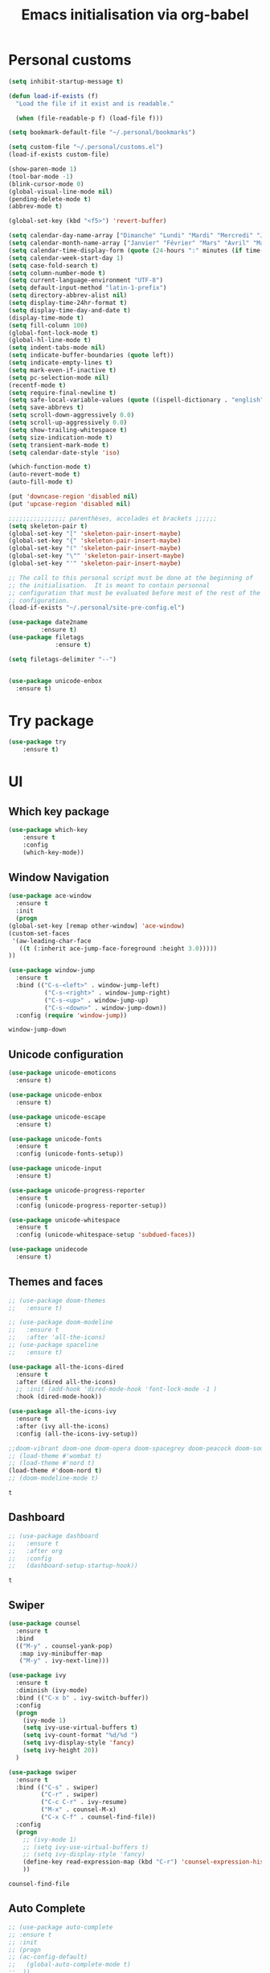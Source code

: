 # -*- eval: (git-auto-commit-mode 1) -*-
#+TITLE: Emacs initialisation via org-babel

* Personal customs
  :PROPERTIES:
  :ID:       b7e0ddc9-1c88-4930-a14d-6b9b59b4bf0e
  :END:
  #+BEGIN_SRC emacs-lisp
    (setq inhibit-startup-message t)

    (defun load-if-exists (f)
      "Load the file if it exist and is readable."

      (when (file-readable-p f) (load-file f)))

    (setq bookmark-default-file "~/.personal/bookmarks")

    (setq custom-file "~/.personal/customs.el")
    (load-if-exists custom-file)

    (show-paren-mode 1)
    (tool-bar-mode -1)
    (blink-cursor-mode 0)
    (global-visual-line-mode nil)
    (pending-delete-mode t)
    (abbrev-mode t)

    (global-set-key (kbd "<f5>") 'revert-buffer)

    (setq calendar-day-name-array ["Dimanche" "Lundi" "Mardi" "Mercredi" "Jeudi" "Vendredi" "Samedi"])
    (setq calendar-month-name-array ["Janvier" "Février" "Mars" "Avril" "Mai" "Juin" "Juillet" "Août" "Septembre" "Octobre" "Novembre" "Decembre"])
    (setq calendar-time-display-form (quote (24-hours ":" minutes (if time-zone " (") time-zone (if time-zone ")"))))
    (setq calendar-week-start-day 1)
    (setq case-fold-search t)
    (setq column-number-mode t)
    (setq current-language-environment "UTF-8")
    (setq default-input-method "latin-1-prefix")
    (setq directory-abbrev-alist nil)
    (setq display-time-24hr-format t)
    (setq display-time-day-and-date t)
    (display-time-mode t)
    (setq fill-column 100)
    (global-font-lock-mode t)
    (global-hl-line-mode t)
    (setq indent-tabs-mode nil)
    (setq indicate-buffer-boundaries (quote left))
    (setq indicate-empty-lines t)
    (setq mark-even-if-inactive t)
    (setq pc-selection-mode nil)
    (recentf-mode t)
    (setq require-final-newline t)
    (setq safe-local-variable-values (quote ((ispell-dictionary . "english"))))
    (setq save-abbrevs t)
    (setq scroll-down-aggressively 0.0)
    (setq scroll-up-aggressively 0.0)
    (setq show-trailing-whitespace t)
    (setq size-indication-mode t)
    (setq transient-mark-mode t)
    (setq calendar-date-style 'iso)

    (which-function-mode t)
    (auto-revert-mode t)
    (auto-fill-mode t)

    (put 'downcase-region 'disabled nil)
    (put 'upcase-region 'disabled nil)

    ;;;;;;;;;;;;;;;; parenthèses, accolades et brackets ;;;;;;
    (setq skeleton-pair t)
    (global-set-key "[" 'skeleton-pair-insert-maybe)
    (global-set-key "{" 'skeleton-pair-insert-maybe)
    (global-set-key "(" 'skeleton-pair-insert-maybe)
    (global-set-key "\"" 'skeleton-pair-insert-maybe)
    (global-set-key "'" 'skeleton-pair-insert-maybe)

    ;; The call to this personal script must be done at the beginning of
    ;; the initialisation.  It is meant to contain personnal
    ;; configuration that must be evaluated before most of the rest of the
    ;; configuration.
    (load-if-exists "~/.personal/site-pre-config.el")

    (use-package date2name                                                                                                                                   
 	         :ensure t)                                                                                                                                               
    (use-package filetags                                                                                                                                    
     	         :ensure t)                                                                                                                                               
 
    (setq filetags-delimiter "--")


    (use-package unicode-enbox
      :ensure t)
#+END_SRC

* Try package
  :PROPERTIES:
  :ID:       c7accdba-8ced-47c3-8b8d-f1e888aa7018
  :END:
  #+BEGIN_SRC emacs-lisp
    (use-package try
	    :ensure t)
  #+END_SRC

* UI
  :PROPERTIES:
  :ID:       52bdcbef-bec1-4104-85f2-39255e91bdda
  :END:
** Which key package
   :PROPERTIES:
   :ID:       31a5aa2e-2afb-41ca-8386-2f02d4361ba0
   :END:
   #+BEGIN_SRC emacs-lisp
     (use-package which-key
	     :ensure t
	     :config
	     (which-key-mode))
   #+END_SRC

** Window Navigation
   :PROPERTIES:
   :ID:       143ec2c5-47a2-412d-8e12-11080326d58c
   :END:
   #+BEGIN_SRC emacs-lisp
     (use-package ace-window
       :ensure t
       :init
       (progn
	 (global-set-key [remap other-window] 'ace-window)
	 (custom-set-faces
	  '(aw-leading-char-face
	    ((t (:inherit ace-jump-face-foreground :height 3.0)))))
	 ))
   #+END_SRC

   #+begin_src emacs-lisp
     (use-package window-jump
       :ensure t
       :bind (("C-s-<left>" . window-jump-left)
               ("C-s-<right>" . window-jump-right)
               ("C-s-<up>" . window-jump-up)
               ("C-s-<down>" . window-jump-down))
       :config (require 'window-jump))
   #+end_src

   #+RESULTS:
   : window-jump-down

** Unicode configuration
   :PROPERTIES:
   :ID:       a2b85d8c-0492-42ef-9c00-cc2ed2a9cfaa
   :END:
   #+BEGIN_SRC emacs-lisp
     (use-package unicode-emoticons
       :ensure t)

     (use-package unicode-enbox
       :ensure t)

     (use-package unicode-escape
       :ensure t)

     (use-package unicode-fonts
       :ensure t
       :config (unicode-fonts-setup))

     (use-package unicode-input
       :ensure t)

     (use-package unicode-progress-reporter
       :ensure t
       :config (unicode-progress-reporter-setup))

     (use-package unicode-whitespace
       :ensure t
       :config (unicode-whitespace-setup 'subdued-faces))

     (use-package unidecode
       :ensure t)
   #+END_SRC

   #+RESULTS:
** Themes and faces
   :PROPERTIES:
   :ID:       95b70fa9-15f2-4e06-b680-082836647a9f
   :END:
   #+BEGIN_SRC emacs-lisp
     ;; (use-package doom-themes
     ;;   :ensure t)

     ;; (use-package doom-modeline
     ;;   :ensure t
     ;;   :after 'all-the-icons)
     ;; (use-package spaceline
     ;;   :ensure t)

     (use-package all-the-icons-dired
       :ensure t
       :after (dired all-the-icons)
       ;; :init (add-hook 'dired-mode-hook 'font-lock-mode -1 )
       :hook (dired-mode-hook))

     (use-package all-the-icons-ivy
       :ensure t
       :after (ivy all-the-icons)
       :config (all-the-icons-ivy-setup))

     ;;doom-vibrant doom-one doom-opera doom-spacegrey doom-peacock doom-sourcerer
     ;; (load-theme #'wombat t)
     ;; (load-theme #'nord t)
     (load-theme #'doom-nord t)
     ;; (doom-modeline-mode t)
   #+END_SRC

   #+RESULTS:
   : t

** Dashboard
   :PROPERTIES:
   :ID:       24a793e5-fe4e-4c8b-bc17-a6fa8a62d6b6
   :END:
   #+begin_src emacs-lisp
     ;; (use-package dashboard
     ;;   :ensure t
     ;;   :after org
     ;;   :config
     ;;   (dashboard-setup-startup-hook))
   #+end_src

   #+RESULTS:
   : t

** Swiper
   :PROPERTIES:
   :ID:       73c2041a-6c89-43a0-8311-650e80e87b43
   :END:
   #+BEGIN_SRC emacs-lisp
     (use-package counsel
       :ensure t
       :bind
       (("M-y" . counsel-yank-pop)
        :map ivy-minibuffer-map
        ("M-y" . ivy-next-line)))

     (use-package ivy
       :ensure t
       :diminish (ivy-mode)
       :bind (("C-x b" . ivy-switch-buffer))
       :config
       (progn
         (ivy-mode 1)
         (setq ivy-use-virtual-buffers t)
         (setq ivy-count-format "%d/%d ")
         (setq ivy-display-style 'fancy)
         (setq ivy-height 20))
       )

     (use-package swiper
       :ensure t
       :bind (("C-s" . swiper)
              ("C-r" . swiper)
              ("C-c C-r" . ivy-resume)
              ("M-x" . counsel-M-x)
              ("C-x C-f" . counsel-find-file))
       :config
       (progn
         ;; (ivy-mode 1)
         ;; (setq ivy-use-virtual-buffers t)
         ;; (setq ivy-display-style 'fancy)
         (define-key read-expression-map (kbd "C-r") 'counsel-expression-history)
         ))
   #+END_SRC

   #+RESULTS:
   : counsel-find-file

** Auto Complete
   :PROPERTIES:
   :ID:       9649a96b-c1fc-480f-96bf-978c5d434e17
   :END:
   #+BEGIN_SRC emacs-lisp
     ;; (use-package auto-complete
     ;; :ensure t
     ;; :init
     ;; (progn
     ;; (ac-config-default)
     ;;   (global-auto-complete-mode t)
     ;;  ))
     (use-package company
       :ensure t
       :config
       (add-hook 'after-init-hook 'global-company-mode))
   #+END_SRC

   #+RESULTS:
   : t

** Undo Tree
   :PROPERTIES:
   :ID:       50d0bb3a-a98e-4ec1-9546-45f1949adf45
   :END:
   #+BEGIN_SRC emacs-lisp
     (use-package undo-tree
       :ensure t
       :init
       (global-undo-tree-mode))
   #+END_SRC

   #+RESULTS:
   : t

** IBuffer
   :PROPERTIES:
   :ID:       cf0f5324-4a74-4eef-8658-ff59cb27af0f
   :END:
   #+BEGIN_SRC emacs-lisp
     (global-set-key (kbd "C-x C-b") 'ibuffer)
     (setq ibuffer-saved-filter-groups
           (quote (("default"
                    ("dired" (mode . dired-mode))
                    ("org" (and (not (name . "^init.emacs.org$"))
                                (or
                                 (name . "^.*org$")
                                 (name . "^.*org<.+$")
                                 (name . "\\*Org Agenda.*\\*$"))))
                    ("IRC" (or (mode . circe-channel-mode) (mode . circe-server-mode)))
                    ;; ("web" (or (mode . web-mode) (mode . js2-mode)))
                    ("shell" (or (mode . eshell-mode) (mode . shell-mode)))
                    ("mu4e" (or
                             (mode . mu4e-compose-mode)
                             (name . "\\*mu4e\\*")
                             ))
                    ("programming" (or
                                    (mode . python-mode)
                                    (mode . emacs-lisp)
                                    (name . "init.emacs.org")
                                    (name . "^.*el")
                                    (name . "^.*lisp")
                                    (name . "config")
                                    (name . "^.*conf")))
                    ("emacs" (or
                              (name . "^\\*scratch\\*$")
                              (name . "^\\*Messages\\*$")))))))
     (add-hook 'ibuffer-mode-hook
               (lambda ()
                 (ibuffer-auto-mode 1)
                 (ibuffer-switch-to-saved-filter-groups "default")))

     ;; Don't show filter groups if there are no buffers in that group
     (setq ibuffer-show-empty-filter-groups nil)
   #+END_SRC

   #+RESULTS:
** Flycheck
   :PROPERTIES:
   :ID:       9c74c380-f706-4ca4-8811-11075429df10
   :END:
   #+BEGIN_SRC emacs-lisp
     (use-package flycheck
       :ensure t
       :init
       (global-flycheck-mode t))

   #+END_SRC
** Flyspell
   :PROPERTIES:
   :ID:       17f07ae8-d7c8-44e8-8462-56c7522d337a
   :END:
   #+begin_src emacs-lisp
     (setq ispell-program-name "hunspell")
     (setq ispell-local-dictionary "en_GB")
     (setq ispell-local-dictionary-alist
           '(("en_GB" "[[:alpha:]]" "[^[:alpha:]]" "[']" nil nil nil utf-8)))

     (add-hook 'text-mode-hook 'flyspell-mode)
     (add-hook 'prog-mode-hook 'flyspell-prog-mode)
   #+end_src

** Treemacs
   :PROPERTIES:
   :ID:       a4af25b9-bbde-45cd-a0ba-c9f04b8a43f9
   :END:
 #+BEGIN_SRC emacs-lisp
   (use-package treemacs
     :ensure t
     :defer t
     :config
     (progn

       (setq treemacs-follow-after-init          t
             treemacs-width                      35
             treemacs-indentation                2
             treemacs-git-integration            t
             treemacs-collapse-dirs              3
             treemacs-silent-refresh             nil
             treemacs-change-root-without-asking nil
             treemacs-sorting                    'alphabetic-desc
             treemacs-show-hidden-files          t
             treemacs-never-persist              nil
             treemacs-is-never-other-window      nil
             treemacs-goto-tag-strategy          'refetch-index)

       (treemacs-follow-mode t)
       (treemacs-filewatch-mode t))
     :bind
     (:map global-map
           ([f9]        . treemacs)
           ("<M-f9>"        . treemacs-projectile)
           ("M-0"       . treemacs-select-window)
           ("C-c 1"     . treemacs-delete-other-windows)
           ))
     (use-package treemacs-projectile
       :defer t
       :ensure t
       :config
       (setq treemacs-header-function #'treemacs-projectile-create-header)
   )

 #+END_SRC

 #+RESULTS:

** Hydra
   :PROPERTIES:
   :ID:       1233cf97-343e-4dd9-b4c9-9d1491734768
   :END:
   #+BEGIN_SRC emacs-lisp
     (use-package hydra
       :ensure hydra)

     (use-package pretty-hydra
       :ensure t)

     (global-set-key
      (kbd "C-x t")
      (defhydra toggle (:color blue)
        "toggle"
        ("a" abbrev-mode "abbrev")
        ("s" flyspell-mode "flyspell")
        ("d" toggle-debug-on-error "debug")
        ("c" fci-mode "fCi")
        ("f" auto-fill-mode "fill")
        ("t" toggle-truncate-lines "truncate")
        ("w" whitespace-mode "whitespace")
        ("q" nil "cancel")))

     (global-set-key
      (kbd "C-x j")
      (defhydra gotoline
        ( :pre (linum-mode 1)
               :post (linum-mode -1))
        "goto"
        ("t" (lambda () (interactive)(move-to-window-line-top-bottom 0)) "top")
        ("b" (lambda () (interactive)(move-to-window-line-top-bottom -1)) "bottom")
        ("m" (lambda () (interactive)(move-to-window-line-top-bottom)) "middle")
        ("e" (lambda () (interactive)(end-of-buffer)) "end")
        ("c" recenter-top-bottom "recenter")
        ("n" next-line "down")
        ("p" (lambda () (interactive) (forward-line -1))  "up")
        ("g" goto-line "goto-line")))

     (global-set-key
      (kbd "C-c t")
      (defhydra hydra-global-org (:color blue)
        "Org"
        ("t" org-timer-start "Start Timer")
        ("s" org-timer-stop "Stop Timer")
        ("r" org-timer-set-timer "Set Timer") ; This one requires you be in an orgmode doc, as it sets the timer for the header
        ("p" org-timer "Print Timer") ; output timer value to buffer
        ("w" (org-clock-in '(4)) "Clock-In") ; used with (org-clock-persistence-insinuate) (setq org-clock-persist t)
        ("o" org-clock-out "Clock-Out") ; you might also want (setq org-log-note-clock-out t)
        ("j" org-clock-goto "Clock Goto") ; global visit the clocked task
        ("c" org-capture "Capture") ; Don't forget to define the captures you want http://orgmode.org/manual/Capture.html
        ("l" (or )rg-capture-goto-last-stored "Last Capture")))

     (defhydra multiple-cursors-hydra (:hint nil)
       "
              ^Up^            ^Down^        ^Other^
         ----------------------------------------------
         [_p_]   Next    [_n_]   Next    [_l_] Edit lines
         [_P_]   Skip    [_N_]   Skip    [_a_] Mark all
         [_M-p_] Unmark  [_M-n_] Unmark  [_r_] Mark by regexp
         ^ ^             ^ ^             [_q_] Quit
         "
       ("l" mc/edit-lines :exit t)
       ("a" mc/mark-all-like-this :exit t)
       ("n" mc/mark-next-like-this)
       ("N" mc/skip-to-next-like-this)
       ("M-n" mc/unmark-next-like-this)
       ("p" mc/mark-previous-like-this)
       ("P" mc/skip-to-previous-like-this)
       ("M-p" mc/unmark-previous-like-this)
       ("r" mc/mark-all-in-region-regexp :exit t)
       ("q" nil)

       ("<mouse-1>" mc/add-cursor-on-click)
       ("<down-mouse-1>" ignore)
       ("<drag-mouse-1>" ignore))

   #+END_SRC

   #+RESULTS:
   : multiple-cursors-hydra/body
** Various packages
   :PROPERTIES:
   :ID:       ef8328fc-f20e-454e-8925-4bd6e7b18469
   :END:
   #+BEGIN_SRC emacs-lisp
     (use-package s
       :ensure t)

     (use-package beacon
       :ensure t
       :config (beacon-mode 1))

     (use-package hungry-delete
       :ensure t
       :config (global-hungry-delete-mode))

     (use-package aggressive-indent
       :ensure t
       :config (global-aggressive-indent-mode 1))

     (use-package expand-region
       :ensure t
       :bind ("C-=" . er/expand-region))

     (use-package iedit
       :ensure t)

     (use-package rainbow-delimiters
       :ensure t
       :hook (prog-mode . rainbow-delimiters-mode))

     ;; Copied from this location:
     ;; http://endlessparentheses.com/emacs-narrow-or-widen-dwim.html
     (defun narrow-or-widen-dwim (p)
       "Widen if buffer is narrowed, narrow-dwim otherwise.
     Dwim means: region, org-src-block, org-subtree, or
     defun, whichever applies first. Narrowing to
     org-src-block actually calls `org-edit-src-code'.

     With prefix P, don't widen, just narrow even if buffer
     is already narrowed."
       (interactive "P")
       (declare (interactive-only))
       (cond ((and (buffer-narrowed-p) (not p)) (widen))
             ((region-active-p)
              (narrow-to-region (region-beginning)
                                (region-end)))
             ((derived-mode-p 'org-mode)
              ;; `org-edit-src-code' is not a real narrowing
              ;; command. Remove this first conditional if
              ;; you don't want it.
              (cond ((ignore-errors (org-edit-src-code) t)
                     (delete-other-windows))
                    ((ignore-errors (org-narrow-to-block) t))
                    (t (org-narrow-to-subtree))))
             ((derived-mode-p 'latex-mode)
              (LaTeX-narrow-to-environment))
             (t (narrow-to-defun))))

     ;; (define-key endless/toggle-map "n" #'narrow-or-widen-dwim)
     ;; This line actually replaces Emacs' entire narrowing
     ;; keymap, that's how much I like this command. Only
     ;; copy it if that's what you want.
     (define-key ctl-x-map "n" #'narrow-or-widen-dwim)
     (add-hook 'LaTeX-mode-hook
               (lambda ()
                 (define-key LaTeX-mode-map "\C-xn"
                   nil)))

   #+END_SRC

   #+RESULTS:
   | lambda | nil | (define-key LaTeX-mode-map n nil) |

* Organization And Documentation
  :PROPERTIES:
  :ID:       eb8468f6-1f29-4986-a6f8-0c3bdb8ac62b
  :END:

** PlantUML
   :PROPERTIES:
   :ID:       3ae73601-870d-4c7a-8a59-6723aad30bb3
   :END:
   #+begin_src emacs-lisp
     (use-package plantuml-mode
       :ensure t
       :defer t
       :config ((setq plantuml-jar-path "/usr/share/java/plantuml.jar")
       ;; Enable plantuml-mode for PlantUML files
       (add-to-list 'auto-mode-alist '("\\.plantuml\\'" . plantuml-mode))))

     (use-package flycheck-plantuml
       :ensure flycheck
       :defer t
       :after (flycheck plantuml-mode)
       :config (flycheck-plantuml-setup))
   #+end_src

   #+RESULTS:
   : t

** Calendaring
   :PROPERTIES:
   :ID:       f98961b9-1b14-4e7b-92b5-c6942d5350c6
   :END:
   #+begin_src emacs-lisp
     (use-package calfw
       :ensure t
       :defer 30)

     (use-package calfw-org
       :ensure t
       :after (org calfw)
       :defer 30)
   #+end_src

   #+RESULTS:

** Org packages
   :PROPERTIES:
   :ID:       2f108e83-6794-4e24-a747-4d3e0bb5056c
   :END:
*** Main package
    :PROPERTIES:
    :ID:       9f712028-d1fd-43d1-a867-c862f7585d91
    :END:
    #+BEGIN_SRC emacs-lisp
      ;;; Load org mode early to ensure that the orgmode ELPA version gets picked up, not the
      ;;; shipped version
      ;; (use-package org-plus-contrib
      ;;   :pin org)
      (use-package org
        :ensure org-plus-contrib
        :pin org
        :mode (("\\.org$" . org-mode)
	       ("\\.org_archive$" . org-mode))
        :init (progn
	        (setq org-log-done 'time)
	        (setq org-agenda-span 'day)
	        (setq org-agenda-sticky t))
        :bind (("C-c l" . org-store-link)
	       ;; ("C-c a" . org-agenda)
	       ("C-c b" . org-iswitchb)
	       ;; ("<f12>" . org-agenda)
	       ("C-c c" . org-capture))
        :config (progn
		  ;; (add-to-list 'org-modules "org-habit")
		  (use-package ob-python
		    :defer t
		    :config
		    (progn
		      (setq org-babel-python-command "python3")))
		  (use-package ox-org
		    :defer t)
		  (setq org-file-apps
		        (append '(("\\.pdf\\'" . "evince %s") ("\\.odt\\'" . "oowriter %s"))
			        org-file-apps))
		  (add-to-list
		   'org-src-lang-modes '("plantuml" . plantuml))

		  (setq org-plantuml-jar-path "/usr/share/java/plantuml.jar")

		  (require 'org-habit)
		  (require 'org-id)
		  (require 'org-protocol)
		  ))

      (define-key org-mode-map (kbd "~") 'skeleton-pair-insert-maybe)
      (define-key org-mode-map (kbd "=") 'skeleton-pair-insert-maybe)
      (define-key org-mode-map (kbd "*") 'skeleton-pair-insert-maybe)
      (define-key org-mode-map (kbd "+") 'skeleton-pair-insert-maybe)
   #+END_SRC

   #+RESULTS:
   : skeleton-pair-insert-maybe

*** Org Bullets
    :PROPERTIES:
    :ID:       aceb994a-ef1e-40ea-a8e3-3b3f8b626233
    :END:
    #+BEGIN_SRC emacs-lisp
      (use-package org-bullets
        :ensure t
        :after org
        :config
        (add-hook 'org-mode-hook (lambda () (org-bullets-mode 1))))
    #+END_SRC

*** Org AC
    :PROPERTIES:
    :ID:       5ca8076f-24ae-49fd-a016-e9f02398494c
    :END:
    #+BEGIN_SRC emacs-lisp
      (use-package org-ac
        :ensure t
        :after org
        :init (progn
	        (require 'org-ac)
	        (org-ac/config-default)))
    #+END_SRC

    #+RESULTS:

*** Org Super Agenda
    :PROPERTIES:
    :ID:       4cf59f3c-98b3-4e80-811d-62e8356d981c
    :END:
    #+BEGIN_SRC emacs-lisp
      (use-package org-super-agenda
        :ensure t
        :after org
        :config
        (org-super-agenda-mode 1))
    #+END_SRC
*** Concept mapping
    :PROPERTIES:
    :ID:       ef2d93c5-6582-4b97-8173-dbd625a2d1a6
    :END:
    #+BEGIN_SRC emacs-lisp
      (use-package org-brain
        :ensure t
        :after org
        :init
        (setq org-brain-path "~/org")
        :config
        (setq org-id-track-globally t)
        (setq org-id-locations-file "~/.emacs.d/.org-id-locations")
        ;; (push '("b" "Brain" plain (function org-brain-goto-end)
        ;;         "* %i%?" :empty-lines 1)
        ;;       org-capture-templates)
        (setq org-brain-visualize-default-choices 'root)
        (setq org-brain-title-max-length 20))

      (use-package org-mind-map
        :ensure t
        :after (org ox-org)
        ;; :after (require 'ox-org)
        :config (progn
                  (org-mind-map-display 'frame)
                  (org-mind-map-default-graph-attribs '(("autosize" . "false")
                                                        ("size" . "9,12")
                                                        ("resolution" . "100")
                                                        ("nodesep" . "0.75")
                                                        ("overlap" . "false")
                                                        ("splines" . "curved")
                                                        ("rankdir" . "LR")))
                  (org-mind-map-dot-output ("png")))
        )
    #+END_SRC

    #+RESULTS:
*** Org Timeline
    :PROPERTIES:
    :ID:       e8d8f731-ba91-4da4-a5d0-696513fe92c5
    :END:
    #+BEGIN_SRC emacs-lisp
      (use-package org-timeline
        :ensure t
        :after org
        :config (add-hook 'org-agenda-finalize-hook 'org-timeline-insert-timeline :append))
    #+END_SRC

    #+RESULTS:
    : t

*** Org Board
    :PROPERTIES:
    :ID:       d7612dab-55d2-44a9-8648-8f2a3db97859
    :END:
    #+BEGIN_SRC emacs-lisp
      (use-package org-board
        :ensure t
        :after org
        )

      (global-set-key (kbd "C-c o") org-board-keymap)
    #+END_SRC

    #+RESULTS:
    : (keymap (79 . org-attach-reveal-in-emacs) (120 . org-board-run-after-archive-function) (99 . org-board-cancel) (51 . org-board-diff3) (100 . org-board-diff) (111 . org-board-open) (107 . org-board-delete-all) (110 . org-board-new) (114 . org-board-archive-dry-run) (97 . org-board-archive))
*** Org Alert
    :PROPERTIES:
    :ID:       1b2653b4-0d44-4b80-bd63-4b7719290e7d
    :END:
    #+BEGIN_SRC emacs-lisp
      (use-package org-alert
        :ensure t
        :after org
        :init (progn (setq org-alert-interval 3600)
		     (setq alert-default-style 'libnotify))
        :config (org-alert-enable))
    #+END_SRC

    #+RESULTS:
    : t

*** Org Contacts
    :PROPERTIES:
    :ID:       7baed027-8b2d-458b-ace9-988d5cdca171
    :END:
    #+BEGIN_SRC emacs-lisp
      (use-package org-contacts
        :ensure nil
        :after org)
    #+END_SRC

    #+RESULTS:

*** Org Journal
    :PROPERTIES:
    :ID:       8aea1c9b-1e21-4d18-8e6f-0bc2564fbb89
    :END:
    #+BEGIN_SRC emacs-lisp
      (use-package org-journal
        :ensure t
        :after org
        )
    #+END_SRC   

    #+RESULTS:

*** Site specific configuration
    :PROPERTIES:
    :ID:       a546a436-0f22-49de-87bd-39c31659b7c7
    :END:
    #+BEGIN_SRC emacs-lisp
      (with-eval-after-load 'org
        (load-if-exists "~/.personal/org-config.el")
        )
    #+END_SRC

    #+RESULTS:
    : t
** Reveal.js
   :PROPERTIES:
   :ID:       030d445f-b9de-4f71-a8fd-e2138aff6682
   :END:
   #+BEGIN_SRC emacs-lisp
     (use-package ox-reveal
       :ensure t
       :config
       (require 'ox-reveal)
       (setq org-reveal-root "http://cdn.jsdelivr.net/reveal.js/3.0.0/")
       (setq org-reveal-mathjax t))

     (use-package htmlize
       :ensure t)
   #+END_SRC

   #+RESULTS:
** MediaWiki
   :PROPERTIES:
   :ID:       e409ebbf-125b-4ffa-9ddf-ec155afde625
   :END:
   #+begin_src emacs-lisp
     (use-package ox-mediawiki
       :ensure t)
   #+end_src

   #+RESULTS:

** PDF tools
   :PROPERTIES:
   :ID:       d416152f-e988-44fc-afa2-e2fa9f084fd9
   :END:
 #+BEGIN_SRC emacs-lisp
 (use-package pdf-tools
 :ensure t)
 (use-package org-pdfview
 :ensure t)

 (require 'pdf-tools)
 (require 'org-pdfview)

 #+END_SRC
** EPub reader
   :PROPERTIES:
   :ID:       c9ed21bb-6295-4a51-b026-e0c5ea4ffad2
   :END:
   #+BEGIN_SRC emacs-lisp
     (use-package nov
       :ensure t
       :mode (("\\.epub$" . nov-mode)))
   #+END_SRC
** Help and documentation
   :PROPERTIES:
   :ID:       e409b3ab-caf3-4f47-b818-f40c74ae1abf
   :END:
   #+begin_src emacs-lisp
     (use-package tldr
       :ensure t)
   #+end_src

   #+RESULTS:

* Project Management And Development
  :PROPERTIES:
  :ID:       f8e414f7-19f7-4212-9fce-9c30988a7e87
  :END:
** Projectile
   :PROPERTIES:
   :ID:       723fba61-4f03-42ca-bb43-f73b589aa7d1
   :END:
   #+BEGIN_SRC emacs-lisp
     (use-package projectile
       :ensure t)

     (setq projectile-known-projects-file "~/.personal/projectile-bookmarks.eld")
     (setq projectile-completion-system 'ivy)

     (projectile-mode +1)
     (define-key projectile-mode-map (kbd "s-p") 'projectile-command-map)
     (define-key projectile-mode-map (kbd "C-c p") 'projectile-command-map)
   #+END_SRC

   #+RESULTS:
   : projectile-command-map

** Magit
   :PROPERTIES:
   :ID:       74a14e41-c573-4ecb-bd10-4516c5d53943
   :END:
   #+BEGIN_SRC emacs-lisp
     (use-package magit
       :ensure t
       :init
       (progn
         (bind-key "C-x g" 'magit-status)
         ))

     (use-package git-gutter
       :ensure t
       :init
       (global-git-gutter-mode +1))

     (global-set-key (kbd "M-g M-g") 'hydra-git-gutter/body)

     (use-package git-timemachine
       :ensure t)

     ;; (use-package gitconfig
     ;;   :ensure t)

     (use-package git-auto-commit-mode
       :ensure t)

     (use-package git-blamed
       :ensure t)

     (use-package gitconfig-mode
       :ensure t)

     (use-package gited
       :ensure t)

     (use-package forge
       :ensure t)

     ;; (add-to-list 'load-path "~/git_src/nlamirault/emacs-gitlab")
     ;; (require 'gitlab)

     ;; (setq gitlab-host "https://10.0.0.4"
     ;;       gitlab-token-id "a3uzUsXG7fcytP8HUxkA")

     ;; (use-package gitlab
     ;;   :ensure t
     ;;   :config (setq gitlab-host "https://10.0.0.4"
     ;; 		gitlab-token-id "a3uzUsXG7fcytP8HUxkA"))

     (use-package gitlab-ci-mode
       :ensure t)

     (use-package gitlab-ci-mode-flycheck
       :ensure t)

     (use-package ivy-gitlab
       :ensure t
       :after (ivy gitlab))

     (use-package vcsh
       :ensure t)

     (use-package magit-vcsh
       :ensure t
       :after (vcsh magit))

     (defhydra hydra-git-gutter (:body-pre (git-gutter-mode 1)
                                           :hint nil)
       "
     Git gutter:
       _j_: next hunk        _s_tage hunk     _q_uit
       _k_: previous hunk    _r_evert hunk    _Q_uit and deactivate git-gutter
       ^ ^                   _p_opup hunk
       _h_: first hunk
       _l_: last hunk        set start _R_evision
     "
       ("j" git-gutter:next-hunk)
       ("k" git-gutter:previous-hunk)
       ("h" (progn (goto-char (point-min))
                   (git-gutter:next-hunk 1)))
       ("l" (progn (goto-char (point-min))
                   (git-gutter:previous-hunk 1)))
       ("s" git-gutter:stage-hunk)
       ("r" git-gutter:revert-hunk)
       ("p" git-gutter:popup-hunk)
       ("R" git-gutter:set-start-revision)
       ("q" nil :color blue)
       ("Q" (progn (git-gutter-mode -1)
                   ;; git-gutter-fringe doesn't seem to
                   ;; clear the markup right away
                   (sit-for 0.1)
                   (git-gutter:clear))
        :color blue))
   #+END_SRC

   #+RESULTS:
   : hydra-git-gutter/body

** Yasnippet
   :PROPERTIES:
   :ID:       8e74cc61-8f06-459b-af77-30c83beafb85
   :END:
   #+BEGIN_SRC emacs-lisp
     (use-package yasnippet
       :ensure t
       :init
       (yas-global-mode 1))

     (use-package yasnippet-snippets
       :ensure t
       :after yasnippet)
   #+END_SRC

** Python
   :PROPERTIES:
   :ID:       7c290139-1396-49fa-b2fd-66a46cffb590
   :END:
   #+BEGIN_SRC emacs-lisp
     (setq py-python-command "python3")
     (setq python-shell-interpreter "python3")
     (setq-default indent-tabs-mode nil)

     (use-package elpy
       :ensure t
       :config (elpy-enable))

     (setq python-shell-interpreter "python3"
           ;; python-shell-interpreter-args "console --simple-prompt"
           ;; python-shell-prompt-detect-failure-warning nil
           )
     ;; (add-to-list 'python-shell-completion-native-disabled-interpreters
     ;;              "jupyter")

     (use-package pipenv
       :ensure t
       :defer t
       :hook python-mode-hook
       :config (progn
                 (setq pipenv-executable "~/.local/bin/pipenv")
                 (setenv "WORKON_HOME" "/home/roland/.local/share/virtualenvs")
                 (setq pipenv-projectile-after-switch-function #'pipenv-projectile-after-switch-extended)))
   #+END_SRC

   #+RESULTS:
   : python3

** EIN and PYNT
   :PROPERTIES:
   :ID:       cf2a7bf9-7b43-477f-8a60-629842453094
   :END:
   #+BEGIN_SRC emacs-lisp
     ;; (use-package pynt
     ;;   :ensure t)

     ;; (use-package ein
     ;;   :ensure t)
   #+END_SRC

   #+RESULTS:
** Cask
   :PROPERTIES:
   :ID:       fba0f701-512b-4e4c-a98f-a03b3746b39b
   :END:
   #+begin_src emacs-lisp
     (use-package cask
       :ensure t)

     (use-package cask-mode
       :ensure t)

     (use-package cask-package-toolset
       :ensure t)
   #+end_src
** Common Lisp
   :PROPERTIES:
   :ID:       082c983f-04d7-45cc-a6fb-61057c76b741
   :END:
 #+begin_src emacs-lisp
   ;; (load (expand-file-name "~/quicklisp/slime-helper.el"))

   ;; (use-package slime
   ;;   :ensure t
   ;;   :defer t)

   ;; (use-package slime-company
   ;;   :ensure t
   ;;   :after slime
   ;;   :defer t)

   (use-package sly
     :ensure t
     :defer t)

   (use-package sly-quicklisp
     :ensure t
     :after sly
     :defer t)

   (use-package sly-asdf
     :ensure t
     :after sly
     :defer t)

   (setq inferior-lisp-program "/usr/bin/sbcl")
   (setq sly-contribs '(sly-fancy))
   ;; (global-company-mode)
   #+end_src
** Regex
   :PROPERTIES:
   :ID:       5bae40db-94b4-4215-981a-6b09fdffdb86
   :END:
   #+BEGIN_SRC emacs-lisp
     (use-package pcre2el
       :ensure t
       :config (pcre-mode))
   #+END_SRC
** Ansible
   :PROPERTIES:
   :ID:       fd3c309e-16ba-46f1-935e-047cca805495
   :END:
   #+begin_src emacs-lisp
     (use-package yaml-mode
       :ensure t
       :mode ("\\.yml|\\.yaml" . yaml-mode))

     (use-package ansible
       :ensure t
       :after yaml-mode
       :mode ("\\.yml|\\.yaml" . yaml-mode))

     (add-hook 'yaml-mode-hook '(lambda () (ansible 1)))
     (setq ansible-vault-password-file "~/bin/get-vault-pass")
     (setq ansible-vault-pass-file "~/bin/get-vault-pass")

     (use-package jinja2-mode
       :ensure t
       :defer t
       :mode ("\\.j2|\\.jinja2" . jinja2-mode))
   #+end_src
* Communications
  :PROPERTIES:
  :ID:       f3d9137f-4480-4b8e-91d2-be978926e8d1
  :END:
** Elfeed
   :PROPERTIES:
   :ID:       2cedd120-7c3a-4b72-add3-c46e3aab8b5b
   :END:
    #+BEGIN_SRC emacs-lisp
      (load-if-exists "~/.personal/elfeed-config.el")

      (use-package elfeed
        :ensure t
        :bind (:map elfeed-search-mode-map
                    ("q" . bjm/elfeed-save-db-and-bury)
                    ("Q" . bjm/elfeed-save-db-and-bury)
                    ("m" . elfeed-toggle-star)
                    ("M" . elfeed-toggle-star)
                    ("j" . mz/make-and-run-elfeed-hydra)
                    ("J" . mz/make-and-run-elfeed-hydra)
                    )
        :config
        (defalias 'elfeed-toggle-star
          (elfeed-expose #'elfeed-search-toggle-all 'star))

        )

      (use-package elfeed-goodies
        :ensure t
        :config (elfeed-goodies/setup))


      (use-package elfeed-org
        :ensure t
        :config (progn
                  (elfeed-org)
                  (setq rmh-elfeed-org-files (list "~/org/private/computing/elfeed.org"))))
    #+END_SRC

    #+RESULTS:
    : mz/make-and-run-elfeed-hydra

** Email
   :PROPERTIES:
   :ID:       15fcdc49-3758-4422-abcc-7e9e912531c2
   :END:
   #+BEGIN_SRC emacs-lisp
     ;; (add-to-list 'load-path "/usr/local/share/emacs/site-lisp/mu4e/")

      (use-package mu4e
        ;; :ensure t
        :load-path "/usr/local/share/emacs/site-lisp/mu4e/"
        ;; :bind ((:map mu4e-headers-mode-map ((kbd "C-c c") . org-mu4e-store-and-capture))
        ;; 	  (:map mu4e-view-mode-map    ((kbd "C-c c") . org-mu4e-store-and-capture)))
        :config (setq
		  mu4e-index-cleanup nil      ;; don't do a full cleanup check
		  mu4e-index-lazy-check t     ;; don't consider up-to-date dirs
		  org-mu4e-link-query-in-headers-mode t
		  mu4e-change-filenames-when-moving t)

        )

     ;; (define-key mu4e-headers-mode-map (kbd "C-c c") 'org-mu4e-store-and-capture)
     ;; (define-key mu4e-view-mode-map    (kbd "C-c c") 'org-mu4e-store-and-capture)


      (use-package org-mu4e
        ;; :ensure t
        :load-path "/usr/local/share/emacs/site-lisp/mu4e/"
        :after (org mu4e)
        :defer t
      )

     (use-package smtpmail
       :ensure t
       :defer t)

     (use-package mu4e-alert
       :ensure t
       :after 'mu4e
       :config ((mu4e-alert-set-default-style 'libnotify)
	        (add-hook 'after-init-hook #'mu4e-alert-enable-notifications)
	        (add-hook 'after-init-hook #'mu4e-alert-enable-mode-line-display)))

     (with-eval-after-load 'mu4e
      (load-if-exists "~/.personal/email-multiacc-config.el")
     )
   #+END_SRC

** ERC
   :PROPERTIES:
   :ID:       ea6b5722-d8ba-4962-a614-06a1ee649560
   :END:
#+begin_src emacs-lisp
  (use-package erc
    :ensure t
    :delight "ε "
    :preface
    (defun my/erc-browse-last-url ()
      "Searchs backwards through an ERC buffer, looking for a URL. When a URL is
       found, it prompts you to open it."
      (interactive)
      (save-excursion
        (let ((ffap-url-regexp "\\(https?://\\)."))
          (ffap-next-url t t))))

    (defun my/erc-count-users ()
      "Displays the number of users and ops connected on the current channel."
      (interactive)
      (if (get-buffer "irc.eu.freenode.net:6667")
          (let ((channel (erc-default-target)))
            (if (and channel (erc-channel-p channel))
                (let ((hash-table (with-current-buffer (erc-server-buffer)
                                    erc-server-users))
                      (users 0)
                      (ops 0))
                  (maphash (lambda (k v)
                             (when (member (current-buffer)
                                           (erc-server-user-buffers v))
                               (incf users))
                             (when (erc-channel-user-op-p k)
                               (incf ops)))
                           hash-table)
                  (message "%d users (%s ops) are online on %s" users ops channel))
              (user-error "The current buffer is not a channel")))
        (user-error "You must first be connected on IRC")))

    (defun my/erc-get-ops ()
      "Displays the names of ops users on the current channel."
      (interactive)
      (if (get-buffer "irc.eu.freenode.net:6667")
          (let ((channel (erc-default-target)))
            (if (and channel (erc-channel-p channel))
                (let (ops)
                  (maphash (lambda (nick cdata)
                             (if (and (cdr cdata)
                                      (erc-channel-user-op (cdr cdata)))
                                 (setq ops (cons nick ops))))
                           erc-channel-users)
                  (if ops
                      (message "The online ops users are: %s"  (mapconcat 'identity ops " "))
                    (message "There are no ops users online on %s" channel)))
              (user-error "The current buffer is not a channel")))
        (user-error "You must first be connected on IRC")))

    (defun my/erc-notify (nickname message)
      "Displays a notification message for ERC."
      (let* ((channel (buffer-name))
             (nick (erc-hl-nicks-trim-irc-nick nickname))
             (title (if (string-match-p (concat "^" nickname) channel)
                        nick
                      (concat nick " (" channel ")")))
             (msg (s-trim (s-collapse-whitespace message))))
        (alert (concat nick ": " msg) :title title)))

    (defun my/erc-preprocess (string)
      "Avoids channel flooding."
      (setq str (string-trim (replace-regexp-in-string "\n+" " " str))))

    (defun my/erc-reset-track-mode ()
      "Resets ERC track mode."
      (interactive)
      (setq erc-modified-channels-alist nil)
      (erc-modified-channels-update)
      (erc-modified-channels-display)
      (force-mode-line-update))

    (defun my/erc-start-or-switch ()
      "Connects to ERC, or switch to last active buffer."
      (interactive)
      (if (get-buffer "irc.eu.freenode.net:6667")
          (erc-track-switch-buffer 1)
        (erc :server "irc.eu.freenode.net" :port 6667 :nick "montaropdf")))
    :hook ((ercn-notify . my/erc-notify)
           (erc-send-pre . my/erc-preprocess))
    :custom-face
    (erc-action-face ((t (:foreground "#8fbcbb"))))
    (erc-error-face ((t (:foreground "#bf616a"))))
    (erc-input-face ((t (:foreground "#ebcb8b"))))
    (erc-notice-face ((t (:foreground "#ebcb8b"))))
    (erc-timestamp-face ((t (:foreground "#a3be8c"))))
    :custom
    ;; (erc-nick '("montaropdf"))
    (erc-prompt-for-nickserv-password nil)
    (erc-autojoin-channels-alist '(("freenode.net" "#fedora-fr" "#zsh" "#stumpwm"
                                    "#emacs" "#lisp" "#lispcafe" "#clschool"
                                    "#org-mode" "#python"
                                    "#wolfplex")))
    (erc-autojoin-timing 'ident)
    (erc-fill-function 'erc-fill-static)
    (erc-fill-static-center 22)
    (erc-header-line-format "%n on %t (%m)")
    (erc-hide-list '("JOIN" "PART" "QUIT"))
    (erc-join-buffer 'bury)
    (erc-kill-buffer-on-part t)
    (erc-kill-queries-on-quit t)
    (erc-kill-server-buffer-on-quit t)
    (erc-lurker-hide-list '("JOIN" "PART" "QUIT"))
    (erc-lurker-threshold-time 43200)
    (erc-prompt-for-nickserv-password nil)
    (erc-server-reconnect-attempts 5)
    (erc-server-reconnect-timeout 3)
    (erc-track-exclude-types '("JOIN" "MODE" "NICK" "PART" "QUIT"
                               "324" 

                               "329" "332" "333" "353" "477"))
    :config
    (add-to-list 'erc-modules 'notifications)
    (add-to-list 'erc-modules 'spelling)
    (add-to-list 'erc-modules 'services)
    (add-to-list 'erc-modules 'autojoin)
    (add-to-list 'erc-modules 'menu)
    (erc-services-mode 1)
    (erc-update-modules))

  (use-package erc-hl-nicks
    :ensure t
    :after erc)

  (use-package erc-image
    :ensure t
    :after erc)

  (use-package erc-status-sidebar
    :ensure t
    :after erc)
#+end_src
* Files and Systems Management
  :PROPERTIES:
  :ID:       422d77a8-2578-4df1-8fc2-c7773a741f14
  :END:
** File system browsing
   :PROPERTIES:
   :ID:       32424e1b-a2f7-4808-a58f-5cfb525d2651
   :END:
  #+begin_src emacs-lisp
    (use-package ranger
      :ensure t)
  #+end_src

  #+RESULTS:
** Password-store
   :PROPERTIES:
   :ID:       16e0cbb6-b0e0-4cf6-ac0c-2dae69b1b932
   :END:
   #+BEGIN_SRC emacs-lisp
     (use-package pass
       :ensure t
       :config
       (setq password-store-password-length 15))

     (use-package ivy-pass
       :ensure t
       :after (ivy pass))

     (use-package password-store
       :ensure t
       :after pass)
   #+END_SRC

   #+RESULTS:
** Shell
   :PROPERTIES:
   :ID:       7b9e74a1-1973-4bf7-afd9-d2d23aa8e91a
   :END:
   #+BEGIN_SRC emacs-lisp
     (use-package shx
       :ensure t)
   #+END_SRC

   #+RESULTS:
** CSV support
   :PROPERTIES:
   :ID:       1f6c8cb8-aa18-4403-b4c2-f079842a6552
   :END:
 #+begin_src emacs-lisp
   (use-package csv-mode
     :ensure t
     :defer t
     :config (add-to-list 'csv-separators ";")
     (add-to-list 'auto-mode-alist '("\\.csv\\'" . csv-mode)))
 #+end_src

 #+RESULTS:
 : t

** Direnv
   :PROPERTIES:
   :ID:       7c6cc618-ae19-4718-bb18-9b7ff45841cf
   :END:
   #+begin_src emacs-lisp
     (use-package direnv
       :ensure t
       :config (direnv-mode))
   #+end_src

   #+RESULTS:
   : t

** IP Calc
   :PROPERTIES:
   :ID:       0de63cb8-6e36-430f-80c8-095011369bd2
   :END:
   #+begin_src emacs-lisp
     (use-package ipcalc
       :ensure t
       :defer t)
   #+end_src

   #+RESULTS:

** Containers and virtualization
   :PROPERTIES:
   :ID:       fdb22049-0b86-4b86-85f6-76893e809eb7
   :END:
   #+begin_src elisp
     (use-package lxc
       :ensure t)

     ;; (let ((default-directory "/sudo::")) (shell-command-to-string "sudo lxc-ls"))
   #+end_src
* Music
  :PROPERTIES:
  :ID:       410590fc-0f9a-424a-b196-6913b9c7151e
  :END:
#+BEGIN_SRC emacs-lisp
  ;; (use-package simple-mpc
  ;;   :ensure t
  ;;   :config (setq simple-mpc-playlist-format "[[%artist% - ]%title%]|[%file%]"))
  (use-package mingus
    :ensure t)

#+END_SRC

#+RESULTS:

* Crux
  :PROPERTIES:
  :ID:       b5b892e4-5910-4807-829a-ed3f15c0d119
  :END:
  #+BEGIN_SRC emacs-lisp
    (use-package crux
      :ensure t
      :bind (("<f6> o" . crux-open-with)
	     ("C-a" . crux-move-beginning-of-line)))
  #+END_SRC

  #+RESULTS:
  : crux-move-beginning-of-line
* Various Packages to try
  :PROPERTIES:
  :ID:       32742df6-56e8-4549-a0fb-05532e21c38b
  :END:
  #+BEGIN_SRC emacs-lisp
    ;; (use-package parsec
    ;;   :ensure t)

    ;; (use-package x509-mode
    ;;   :ensure t)

    ;; (use-package sauron
    ;;   :ensure t)
    ;; (use-package workgroups
    ;;   :ensure t)

    ;; (setq wg-prefix-key (kbd "C-c a"))

    ;; (use-package persp-mode
    ;;   :ensure t)


    ;; (with-eval-after-load "persp-mode-autoloads"
    ;;   (setq wg-morph-on nil)
    ;;   ;; switch off the animation of restoring window configuration
    ;;   (setq persp-autokill-buffer-on-remove 'kill-weak)
    ;;   (add-hook 'after-init-hook #'(lambda () (persp-mode 1))))

  #+END_SRC

  #+RESULTS:
  : t
* Post configuration
  :PROPERTIES:
  :ID:       74dea9c2-c59f-4e40-8049-943c6b2816ae
  :END:
  #+begin_src emacs-lisp
    ;; (org-agenda-list)

    ;; (setq dashboard-startup-banner 'logo)

    ;; (setq dashboard-items '((recents  . 5)
    ;;                         (bookmarks . 5)
    ;;                         (projects . 5)
    ;;                         (agenda . 20)))

    ;; (setq dashboard-set-heading-icons t)
    ;; (setq dashboard-set-file-icons t)

    ;; (setq initial-buffer-choice (lambda () (get-buffer "*dashboard*")))

    (load-if-exists "~/.personal/site-post-config.el")

    ;; (set-face-attribute 'cursor nil :background "DarkOliveGreen1")
  #+end_src

  #+RESULTS:
  : t
